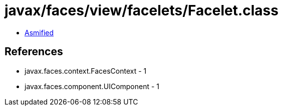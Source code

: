 = javax/faces/view/facelets/Facelet.class

 - link:Facelet-asmified.java[Asmified]

== References

 - javax.faces.context.FacesContext - 1
 - javax.faces.component.UIComponent - 1
